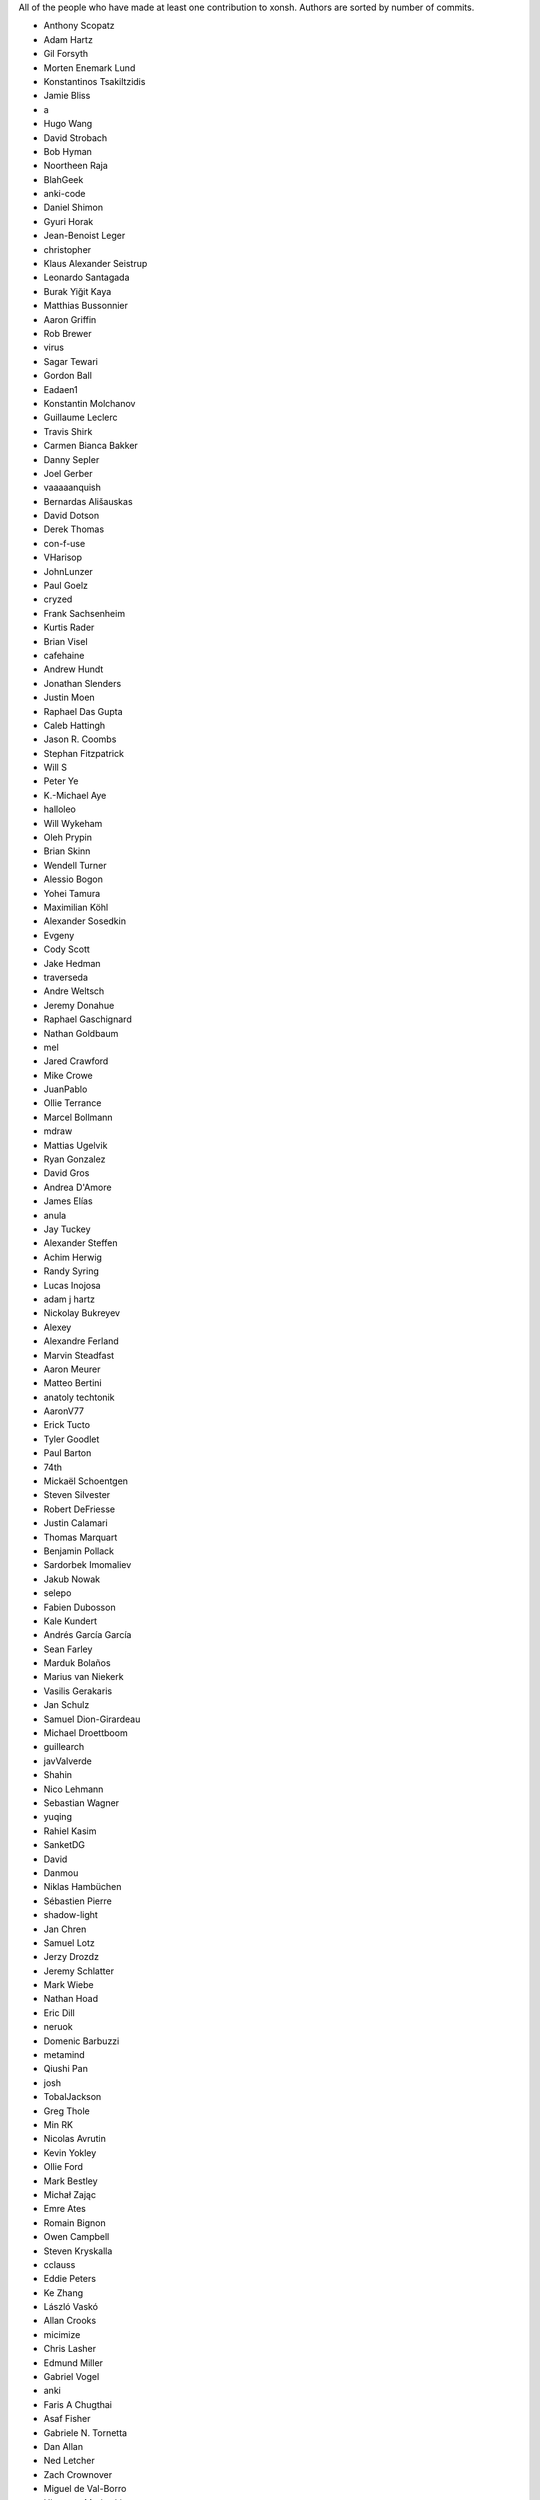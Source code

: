 All of the people who have made at least one contribution to xonsh.
Authors are sorted by number of commits.

* Anthony Scopatz
* Adam Hartz
* Gil Forsyth
* Morten Enemark Lund
* Konstantinos Tsakiltzidis
* Jamie Bliss
* a
* Hugo Wang
* David Strobach
* Bob Hyman
* Noortheen Raja
* BlahGeek
* anki-code
* Daniel Shimon
* Gyuri Horak
* Jean-Benoist Leger
* christopher
* Klaus Alexander Seistrup
* Leonardo Santagada
* Burak Yiğit Kaya
* Matthias Bussonnier
* Aaron Griffin
* Rob Brewer
* virus
* Sagar Tewari
* Gordon Ball
* Eadaen1
* Konstantin Molchanov
* Guillaume Leclerc
* Travis Shirk
* Carmen Bianca Bakker
* Danny Sepler
* Joel Gerber
* vaaaaanquish
* Bernardas Ališauskas
* David Dotson
* Derek Thomas
* con-f-use
* VHarisop
* JohnLunzer
* Paul Goelz
* cryzed
* Frank Sachsenheim
* Kurtis Rader
* Brian Visel
* cafehaine
* Andrew Hundt
* Jonathan Slenders
* Justin Moen
* Raphael Das Gupta
* Caleb Hattingh
* Jason R. Coombs
* Stephan Fitzpatrick
* Will S
* Peter Ye
* K.-Michael Aye
* halloleo
* Will Wykeham
* Oleh Prypin
* Brian Skinn
* Wendell Turner
* Alessio Bogon
* Yohei Tamura
* Maximilian Köhl
* Alexander Sosedkin
* Evgeny
* Cody Scott
* Jake Hedman
* traverseda
* Andre Weltsch
* Jeremy Donahue
* Raphael Gaschignard
* Nathan Goldbaum
* mel
* Jared Crawford
* Mike Crowe
* JuanPablo
* Ollie Terrance
* Marcel Bollmann
* mdraw
* Mattias Ugelvik
* Ryan Gonzalez
* David Gros
* Andrea D'Amore
* James Elías
* anula
* Jay Tuckey
* Alexander Steffen
* Achim Herwig
* Randy Syring
* Lucas Inojosa
* adam j hartz
* Nickolay Bukreyev
* Alexey
* Alexandre Ferland
* Marvin Steadfast
* Aaron Meurer
* Matteo Bertini
* anatoly techtonik
* AaronV77
* Erick Tucto
* Tyler Goodlet
* Paul Barton
* 74th
* Mickaël Schoentgen
* Steven Silvester
* Robert DeFriesse
* Justin Calamari
* Thomas Marquart
* Benjamin Pollack
* Sardorbek Imomaliev
* Jakub Nowak
* selepo
* Fabien Dubosson
* Kale Kundert
* Andrés García García
* Sean Farley
* Marduk Bolaños
* Marius van Niekerk
* Vasilis Gerakaris
* Jan Schulz
* Samuel Dion-Girardeau
* Michael Droettboom
* guillearch
* javValverde
* Shahin
* Nico Lehmann
* Sebastian Wagner
* yuqing
* Rahiel Kasim
* SanketDG
* David
* Danmou
* Niklas Hambüchen
* Sébastien Pierre
* shadow-light
* Jan Chren
* Samuel Lotz
* Jerzy Drozdz
* Jeremy Schlatter
* Mark Wiebe
* Nathan Hoad
* Eric Dill
* neruok
* Domenic Barbuzzi
* metamind
* Qiushi Pan
* josh
* TobalJackson
* Greg Thole
* Min RK
* Nicolas Avrutin
* Kevin Yokley
* Ollie Ford
* Mark Bestley
* Michał Zając
* Emre Ates
* Romain Bignon
* Owen Campbell
* Steven Kryskalla
* cclauss
* Eddie Peters
* Ke Zhang
* László Vaskó
* Allan Crooks
* micimize
* Chris Lasher
* Edmund Miller
* Gabriel Vogel
* anki
* Faris A Chugthai
* Asaf Fisher
* Gabriele N. Tornetta
* Dan Allan
* Ned Letcher
* Zach Crownover
* Miguel de Val-Borro
* Hirotomo Moriwaki
* Phil Elson
* Erin Call
* Trevor Bekolay
* Tzu-ping Chung
* Andrew Toskin
* torgny
* William Woodall
* ariel faigon
* Nigel Tea
* Mark Szumowski
* The Gitter Badger
* Cameron Bates
* Kermit Alexander II
* Richard Kim
* Brian S. Corbin
* Erez Shinan
* Nakada Takumi
* Ross Nomann
* eyalzek
* Pedro Rodriguez
* Eric Harris
* Austin Bingham
* jlunz
* dragon788
* Jonathan Hogg
* Andrei
* Daniel Hahler
* Mark Harfouche
* Carol Willing
* Kilte Leichnam
* Raniere Silva
* Thomas Kluyver
* Donne Martin
* Alexey Shrub
* Jean-Christophe Fillion-Robin
* Charlie Arnold
* Nate Tangsurat
* Michael Ensslin
* dbxnr
* sushobhana
* Florian Mounier
* Glen Zangirolami
* adamheins
* Joseph Paul
* Daniel Milde
* Katriel Cohn-Gordon
* Chad Kennedy
* stonebig
* Ronny Pfannschmidt
* Troy de Freitas
* Rodrigo Oliveira
* Daniel Smith
* Nils ANDRÉ-CHANG
* chengxuncc
* nedsociety
* fanosta
* David Kalliecharan
* Sylvain Corlay
* Marcio Mazza
* Manor Askenazi
* Stefane Fermigier
* swedneck
* Feng Tian
* paugier
* Wendell CTR Turner
* Will Shanks
* Dominic Ward
* omjadas
* Leandro Emmanuel Reina Kiperman
* Henré Botha
* Aneesh Durg
* colons
* yggdr
* Gao, Xiang
* Tejasvi S Tomar
* Adam Schwalm
* Nate Simon
* jmoranos
* Walter A. Boring IV
* bhawkins
* JackofSpades707
* Luiz Antonio Lazoti
* francium
* Samuel Dion-Girardeau
* FranzAtGithub
* IJR222
* Shanmukha Vishnu
* Ali Uneri
* Eleni E
* Kaarel Pärtel
* cmidkiff87
* Michael Ramsey
* circuit10
* goodboy
* Atsushi Morimoto
